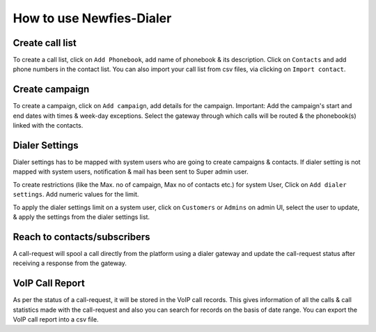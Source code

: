 .. _how-to-use-it:

=========================
How to use Newfies-Dialer
=========================

.. _call-list:

Create call list
----------------

To create a call list, click on ``Add Phonebook``, add name of phonebook & its
description. Click on ``Contacts`` and add phone numbers in the contact list.
You can also import your call list from csv files, via clicking on
``Import contact``.


.. _campaign:

Create campaign
---------------

To create a campaign, click on ``Add campaign``, add details for the campaign.
Important: Add the campaign's start and end dates with times & week-day
exceptions. Select the gateway through which calls will be routed & the phonebook(s)
linked with the contacts.


.. _apply-dialer-settings:

Dialer Settings
---------------

Dialer settings has to be mapped with system users who are going to create campaigns & contacts.
If dialer setting is not mapped with system users, notification & mail has been sent to Super admin user.

To create restrictions (like the Max. no of campaign, Max no of contacts etc.) for
system User, Click on ``Add dialer settings``. Add numeric values for the limit.

To apply the dialer settings limit on a system user, click on ``Customers`` or ``Admins`` on admin UI,
select the user to update, & apply the settings from the dialer settings list.


.. _reach-to-contact:

Reach to contacts/subscribers
-----------------------------

A call-request will spool a call directly from the platform using a dialer gateway
and update the call-request status after receiving a response from the gateway.

.. _call-report:

VoIP Call Report
----------------

As per the status of a call-request, it will be stored in the VoIP call records.
This gives information of all the calls & call statistics made with the call-request
and also you can search for records on the basis of date range. You can export the VoIP
call report into a csv file.